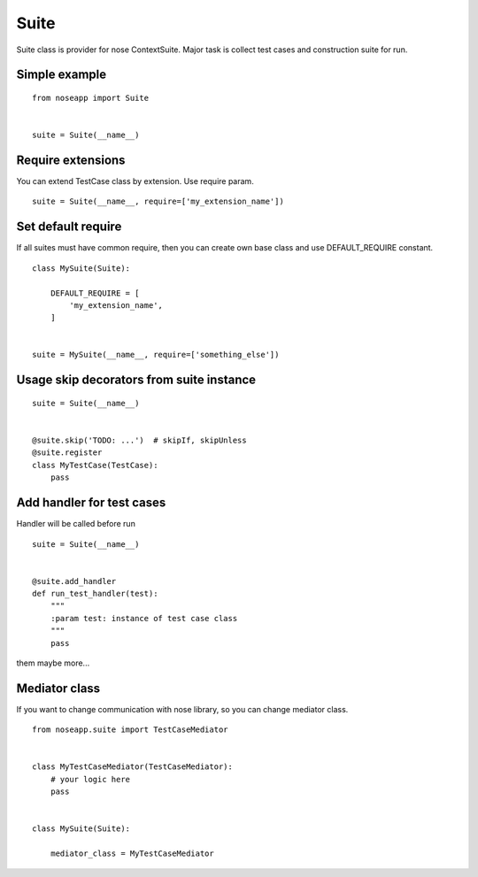 =====
Suite
=====

Suite class is provider for nose ContextSuite. Major task is collect test cases and construction suite for run.


Simple example
--------------

::

    from noseapp import Suite


    suite = Suite(__name__)


Require extensions
------------------

You can extend TestCase class by extension. Use require param.

::

    suite = Suite(__name__, require=['my_extension_name'])


Set default require
-------------------

If all suites must have common require, then you can create own base class and use DEFAULT_REQUIRE constant.

::

    class MySuite(Suite):

        DEFAULT_REQUIRE = [
            'my_extension_name',
        ]


    suite = MySuite(__name__, require=['something_else'])


Usage skip decorators from suite instance
-----------------------------------------

::

    suite = Suite(__name__)


    @suite.skip('TODO: ...')  # skipIf, skipUnless
    @suite.register
    class MyTestCase(TestCase):
        pass


Add handler for test cases
--------------------------

Handler will be called before run

::

    suite = Suite(__name__)


    @suite.add_handler
    def run_test_handler(test):
        """
        :param test: instance of test case class
        """
        pass


them maybe more...


Mediator class
--------------

If you want to change communication with nose library, so you can change mediator class.


::

    from noseapp.suite import TestCaseMediator


    class MyTestCaseMediator(TestCaseMediator):
        # your logic here
        pass


    class MySuite(Suite):

        mediator_class = MyTestCaseMediator
